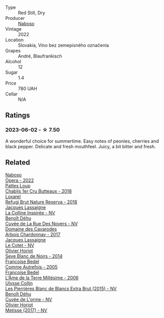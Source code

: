 #+attr_html: :class wine-main-image
[[file:/images/c9/dea3ba-b8cf-4531-a1cf-44158e13b640/2023-06-04-13-41-10-8B95D8D8-F6A3-4941-AEB6-7866B82EE24F-1-105-c@512.webp]]

- Type :: Red Still, Dry
- Producer :: [[barberry:/producers/c8c8e6b9-105f-4b10-8c4e-41aeccc9414b][Naboso]]
- Vintage :: 2022
- Location :: Slovakia, Víno bez zemepisného označenia
- Grapes :: André, Blaufrankisch
- Alcohol :: 12
- Sugar :: 1.4
- Price :: 780 UAH
- Cellar :: N/A

** Ratings

*** 2023-06-02 - ☆ 7.50

A wonderful choice for summertime. Easy notes of peonies, cherries and black pepper. Delicate and fresh mouthfeel. Juicy, a bit bitter and fresh.

** Related

#+begin_export html
<div class="flex-container">
  <a class="flex-item flex-item-left" href="/wines/e474d059-e023-448e-8500-b089596d45dc.html">
    <img class="flex-bottle" src="/images/e4/74d059-e023-448e-8500-b089596d45dc/2023-06-04-13-39-09-0E703283-C918-49AB-B99D-A46A4868A213-1-105-c@512.webp"></img>
    <section class="h">Naboso</section>
    <section class="h text-bolder">Opera - 2022</section>
  </a>

  <a class="flex-item flex-item-right" href="/wines/2861624c-ddf9-437f-b324-7d38c3af0f3e.html">
    <img class="flex-bottle" src="/images/28/61624c-ddf9-437f-b324-7d38c3af0f3e/2023-06-04-13-43-44-D126017F-F038-43AF-872E-E899DB6F850D-1-105-c@512.webp"></img>
    <section class="h">Pattes Loup</section>
    <section class="h text-bolder">Chablis 1er Cru Butteaux - 2018</section>
  </a>

  <a class="flex-item flex-item-left" href="/wines/369320be-e14f-49f3-9d81-f91f826875b7.html">
    <img class="flex-bottle" src="/images/36/9320be-e14f-49f3-9d81-f91f826875b7/2022-09-26-18-34-01-9AA64A2B-CCB2-4D28-A801-9E0D56F58E9C-1-102-o@512.webp"></img>
    <section class="h">Loxarel</section>
    <section class="h text-bolder">Refugi Brut Nature Reserva - 2018</section>
  </a>

  <a class="flex-item flex-item-right" href="/wines/3855b6f0-a2e9-4c92-952b-65ba8e335ada.html">
    <img class="flex-bottle" src="/images/38/55b6f0-a2e9-4c92-952b-65ba8e335ada/2023-06-03-11-24-46-7BCBBECA-35F9-402E-BD58-25D7FDB1FDAB-1-105-c@512.webp"></img>
    <section class="h">Jacques Lassaigne</section>
    <section class="h text-bolder">La Colline Inspirée - NV</section>
  </a>

  <a class="flex-item flex-item-left" href="/wines/7bc042b7-6842-4e32-936a-ea5458eba6b6.html">
    <img class="flex-bottle" src="/images/7b/c042b7-6842-4e32-936a-ea5458eba6b6/2023-06-03-11-21-44-368A631C-E57A-492E-A166-012D22A5D19A-1-105-c@512.webp"></img>
    <section class="h">Benoît Déhu</section>
    <section class="h text-bolder">Cuvée de La Rue Des Noyers - NV</section>
  </a>

  <a class="flex-item flex-item-right" href="/wines/8254e571-c194-4f78-b5f4-8067b4ddcdcb.html">
    <img class="flex-bottle" src="/images/82/54e571-c194-4f78-b5f4-8067b4ddcdcb/2023-06-04-13-42-27-EED2DF5C-612F-4CFF-977A-B1639EAE5D78-1-105-c@512.webp"></img>
    <section class="h">Domaine des Cavarodes</section>
    <section class="h text-bolder">Arbois Chardonnay - 2017</section>
  </a>

  <a class="flex-item flex-item-left" href="/wines/8caf7cbe-9849-4294-a90d-a69f1bbc88e7.html">
    <img class="flex-bottle" src="/images/8c/af7cbe-9849-4294-a90d-a69f1bbc88e7/2023-06-03-11-33-19-1E9519D2-7072-4B65-AE18-2EF3EA84D5CF-1-105-c@512.webp"></img>
    <section class="h">Jacques Lassaigne</section>
    <section class="h text-bolder">Le Cotet - NV</section>
  </a>

  <a class="flex-item flex-item-right" href="/wines/b7f8ea50-cad4-49cb-8fcb-e60a8893fe55.html">
    <img class="flex-bottle" src="/images/b7/f8ea50-cad4-49cb-8fcb-e60a8893fe55/2023-06-03-11-28-19-7A4E279A-F645-4873-98D2-E7B71AFDF43F-1-105-c@512.webp"></img>
    <section class="h">Olivier Horiot</section>
    <section class="h text-bolder">Seve Blanc de Noirs - 2014</section>
  </a>

  <a class="flex-item flex-item-left" href="/wines/bb79b28b-059f-4043-8ecf-3ba04ecd892a.html">
    <img class="flex-bottle" src="/images/bb/79b28b-059f-4043-8ecf-3ba04ecd892a/2023-06-03-11-34-19-C2238E66-FF81-41D0-818A-9C2A554CA469-1-105-c@512.webp"></img>
    <section class="h">Francoise Bedel</section>
    <section class="h text-bolder">Comme Autrefois - 2005</section>
  </a>

  <a class="flex-item flex-item-right" href="/wines/ca7dc126-0ea4-4245-93db-f07a87301a7e.html">
    <img class="flex-bottle" src="/images/ca/7dc126-0ea4-4245-93db-f07a87301a7e/2023-09-29-12-31-49-IMG-9397@512.webp"></img>
    <section class="h">Francoise Bedel</section>
    <section class="h text-bolder">L'Âme de la Terre Millésime - 2006</section>
  </a>

  <a class="flex-item flex-item-left" href="/wines/df4c17e5-a9ab-43f4-85d8-b1a117a42807.html">
    <img class="flex-bottle" src="/images/df/4c17e5-a9ab-43f4-85d8-b1a117a42807/2023-06-03-11-33-01-C6B87C8B-B6AA-4ADB-913B-BBF330AD83B8-1-105-c@512.webp"></img>
    <section class="h">Ulysse Collin</section>
    <section class="h text-bolder">Les Pierrières Blanc de Blancs Extra Brut (2015) - NV</section>
  </a>

  <a class="flex-item flex-item-right" href="/wines/e27c8b9d-c616-4119-a6f8-353c25e056f2.html">
    <img class="flex-bottle" src="/images/e2/7c8b9d-c616-4119-a6f8-353c25e056f2/2023-06-03-11-26-56-6A4DB1A3-B9C8-4673-8959-94E19B94EA12-1-105-c@512.webp"></img>
    <section class="h">Benoît Déhu</section>
    <section class="h text-bolder">Cuvée de L'orme - NV</section>
  </a>

  <a class="flex-item flex-item-left" href="/wines/e2def7db-4717-4c1d-b5af-403adf8f510d.html">
    <img class="flex-bottle" src="/images/e2/def7db-4717-4c1d-b5af-403adf8f510d/2023-06-03-11-27-51-BFCDF0E9-D22C-4722-8DDA-37388EABC460-1-105-c@512.webp"></img>
    <section class="h">Olivier Horiot</section>
    <section class="h text-bolder">Metisse (2017) - NV</section>
  </a>

</div>
#+end_export
